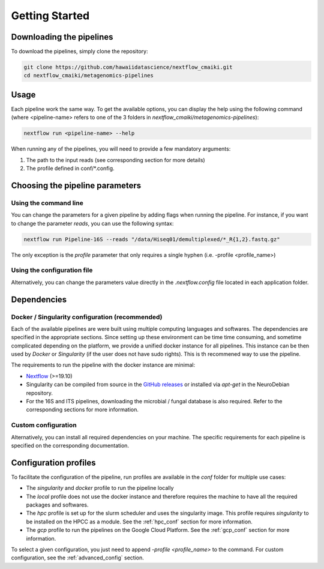 .. _getting_started:

Getting Started
===============

Downloading the pipelines
-------------------------

To download the pipelines, simply clone the repository:

.. code-block:: bash

    git clone https://github.com/hawaiidatascience/nextflow_cmaiki.git
    cd nextflow_cmaiki/metagenomics-pipelines

Usage
-----

Each pipeline work the same way. To get the available options, you can display the help using the following command (where <pipeline-name> refers to one of the 3 folders in `nextflow_cmaiki/metagenomics-pipelines`):

.. code-block:: bash

    nextflow run <pipeline-name> --help

When running any of the pipelines, you will need to provide a few mandatory arguments:

#. The path to the input reads (see corresponding section for more details)
#. The profile defined in conf/*.config.

Choosing the pipeline parameters
--------------------------------

Using the command line
^^^^^^^^^^^^^^^^^^^^^^

You can change the parameters for a given pipeline by adding flags when running the pipeline. For instance, if you want to change the parameter `reads`, you can use the following syntax:

.. code-block:: bash

	nextflow run Pipeline-16S --reads "/data/Hiseq01/demultiplexed/*_R{1,2}.fastq.gz"

The only exception is the `profile` parameter that only requires a single hyphen (i.e. -profile <profile_name>)

Using the configuration file
^^^^^^^^^^^^^^^^^^^^^^^^^^^^

Alternatively, you can change the parameters value directly in the `.nextflow.config` file located in each application folder.
   
Dependencies
------------

Docker / Singularity configuration (recommended)
^^^^^^^^^^^^^^^^^^^^^^^^^^^^^^^^^^^^^^^^^^^^^^^^

Each of the available pipelines are were built using multiple computing languages and softwares. The dependencies are specified in the appropriate sections. Since setting up these environment can be time time consuming, and sometime complicated depending on the platform, we provide a unified docker instance for all pipelines. This instance can be then used by `Docker` or `Singularity` (if the user does not have sudo rights). This is th recommened way to use the pipeline.

The requirements to run the pipeline with the docker instance are minimal:

- `Nextflow <https://www.nextflow.io/docs/latest/getstarted.html>`_ (>=19.10)
- Singularity can be compiled from source in the `GitHub releases <https://github.com/sylabs/singularity/releases>`_ or installed via `apt-get` in the NeuroDebian repository.
- For the 16S and ITS pipelines, downloading the microbial / fungal database is also required. Refer to the corresponding sections for more information.

Custom configuration
^^^^^^^^^^^^^^^^^^^^

Alternatively, you can install all required dependencies on your machine. The specific requirements for each pipeline is specified on the corresponding documentation. 

Configuration profiles
----------------------

To facilitate the configuration of the pipeline, run profiles are available in the `conf` folder for multiple use cases:

- The `singularity` and `docker` profile to run the pipeline locally
- The `local` profile does not use the docker instance and therefore requires the machine to have all the required packages and softwares.
- The `hpc` profile is set up for the slurm scheduler and uses the singularity image. This profile requires `singularity` to be installed on the HPCC as a module. See the :ref:`hpc_conf` section for more information.
- The `gcp` profile to run the pipelines on the Google Cloud Platform. See the :ref:`gcp_conf` section for more information.

To select a given configuration, you just need to append `-profile <profile_name>` to the command.
For custom configuration, see the :ref:`advanced_config` section.
